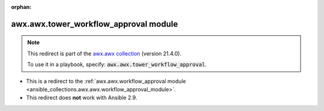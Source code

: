 
.. Document meta

:orphan:

.. Anchors

.. _ansible_collections.awx.awx.tower_workflow_approval_module:

.. Title

awx.awx.tower_workflow_approval module
++++++++++++++++++++++++++++++++++++++

.. Collection note

.. note::
    This redirect is part of the `awx.awx collection <https://galaxy.ansible.com/awx/awx>`_ (version 21.4.0).

    To use it in a playbook, specify: :code:`awx.awx.tower_workflow_approval`.

- This is a redirect to the :ref:`awx.awx.workflow_approval module <ansible_collections.awx.awx.workflow_approval_module>`.
- This redirect does **not** work with Ansible 2.9.
